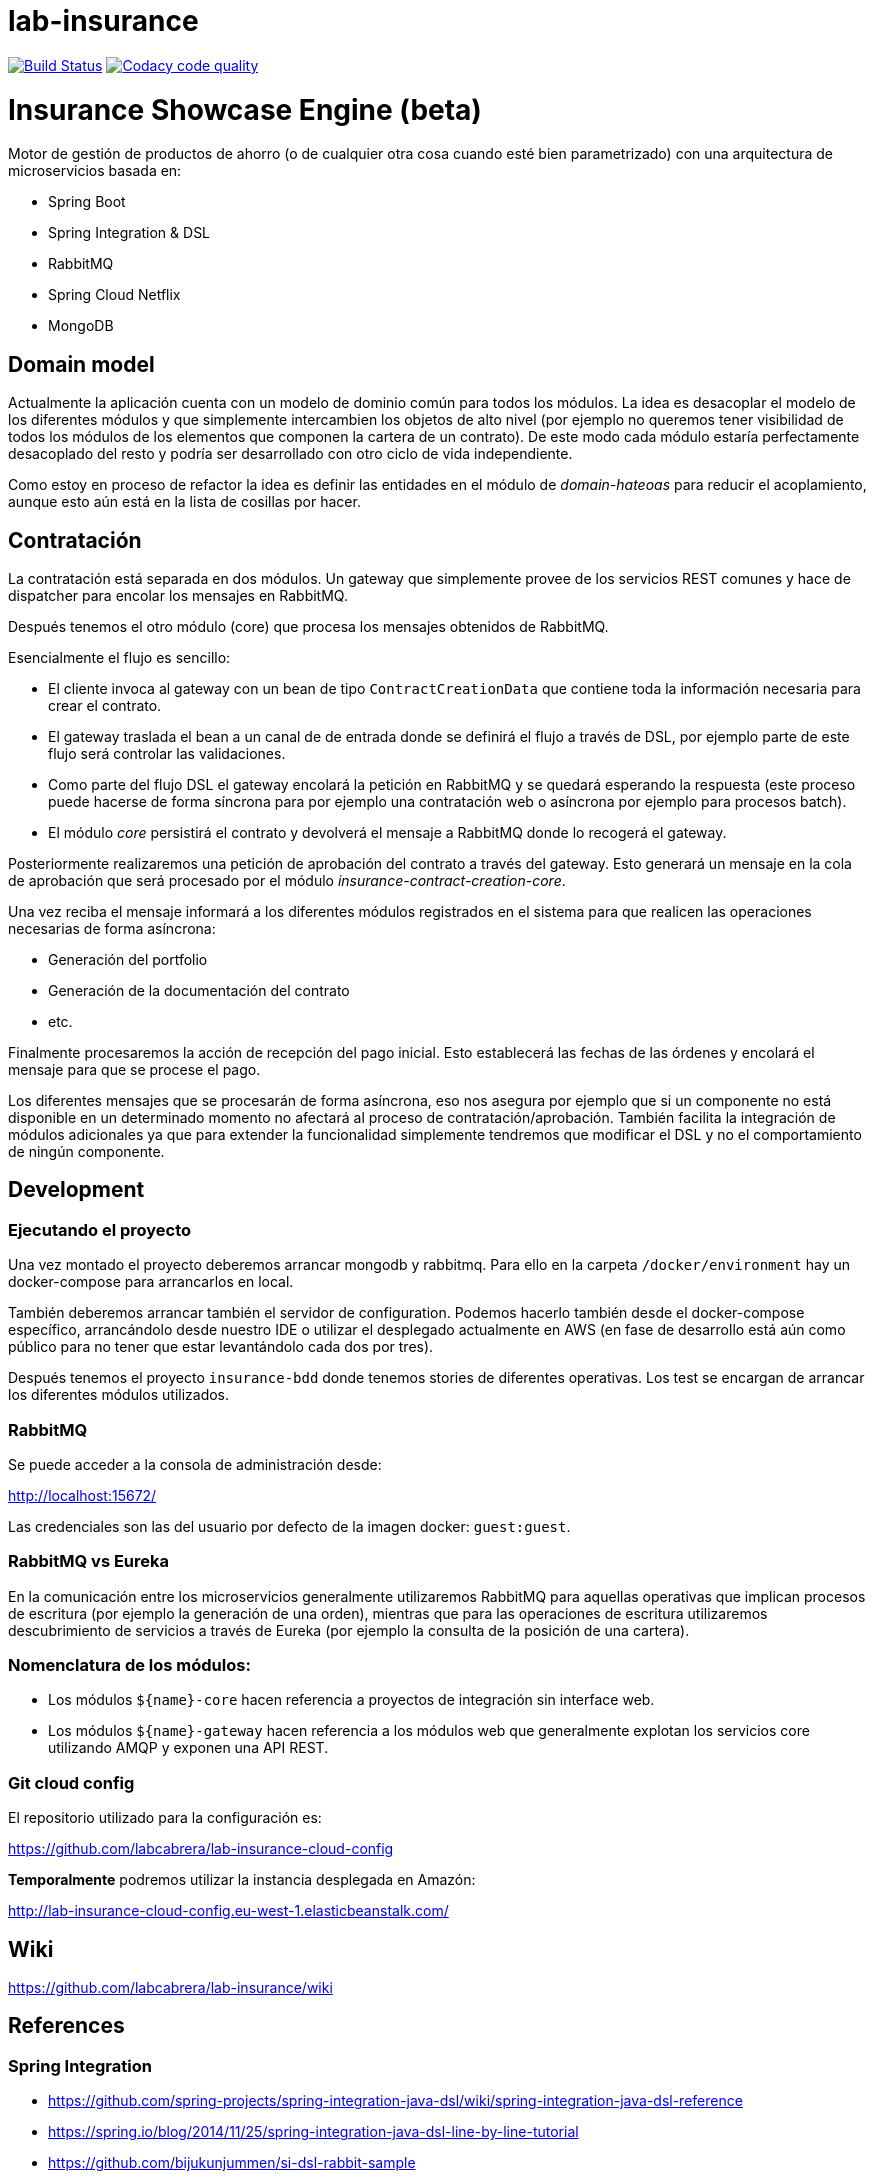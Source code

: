 # lab-insurance

image:https://travis-ci.org/labcabrera/lab-insurance.svg?branch=master["Build Status", link="https://travis-ci.org/labcabrera/lab-insurance"]
image:https://api.codacy.com/project/badge/Grade/a30d53d005584beb81b5a24aaa6bc7bc["Codacy code quality", link="https://www.codacy.com/app/lab.cabrera/lab-insurance?utm_source=github.com&utm_medium=referral&utm_content=labcabrera/lab-insurance&utm_campaign=Badge_Grade"]

= Insurance Showcase Engine (beta)

Motor de gestión de productos de ahorro (o de cualquier otra cosa cuando esté bien parametrizado) con una
arquitectura de microservicios basada en:

* Spring Boot
* Spring Integration & DSL
* RabbitMQ
* Spring Cloud Netflix
* MongoDB


== Domain model

Actualmente la aplicación cuenta con un modelo de dominio común para todos los módulos. La idea es desacoplar el modelo
de los diferentes módulos y que simplemente intercambien los objetos de alto nivel (por ejemplo no queremos tener
visibilidad de todos los módulos de los elementos que componen la cartera de un contrato).
De este modo cada módulo estaría perfectamente desacoplado del resto y podría ser desarrollado con otro ciclo de vida
independiente.

Como estoy en proceso de refactor la idea es definir las entidades en el módulo de _domain-hateoas_ para reducir el
acoplamiento, aunque esto aún está en la lista de cosillas por hacer.

== Contratación

La contratación está separada en dos módulos. Un gateway que simplemente provee de los servicios REST comunes y hace de
dispatcher para encolar los mensajes en RabbitMQ.

Después tenemos el otro módulo (core) que procesa los mensajes obtenidos de RabbitMQ.

Esencialmente el flujo es sencillo:

* El cliente invoca al gateway con un bean de tipo `ContractCreationData` que contiene toda la información necesaria
para crear el contrato.
* El gateway traslada el bean a un canal de de entrada donde se definirá el flujo a través de DSL, por ejemplo parte
de este flujo será controlar las validaciones.
* Como parte del flujo DSL el gateway encolará la petición en RabbitMQ y se quedará esperando la respuesta (este proceso
puede hacerse de forma síncrona para por ejemplo una contratación web o asíncrona por ejemplo para procesos batch).
* El módulo _core_ persistirá el contrato y devolverá el mensaje a RabbitMQ donde lo recogerá el gateway.

Posteriormente realizaremos una petición de aprobación del contrato a través del gateway. Esto generará un mensaje
en la cola de aprobación que será procesado por el módulo _insurance-contract-creation-core_.

Una vez reciba el mensaje informará a los diferentes módulos registrados en el sistema para que realicen las operaciones
necesarias de forma asíncrona:

* Generación del portfolio
* Generación de la documentación del contrato
* etc.

Finalmente procesaremos la acción de recepción del pago inicial. Esto establecerá las fechas de las órdenes y encolará
el mensaje para que se procese el pago.

Los diferentes mensajes que se procesarán de forma asíncrona, eso nos asegura por ejemplo que si un componente no está
disponible en un determinado momento no afectará al proceso de contratación/aprobación. También facilita la integración
de módulos adicionales ya que para extender la funcionalidad simplemente tendremos que modificar el DSL y no el
comportamiento de ningún componente.

== Development

=== Ejecutando el proyecto

Una vez montado el proyecto deberemos arrancar mongodb y rabbitmq. Para ello en la carpeta
`/docker/environment` hay un docker-compose para arrancarlos en local.

También deberemos arrancar también el servidor de configuration. Podemos hacerlo también desde el docker-compose
específico, arrancándolo desde nuestro IDE o utilizar el desplegado actualmente en AWS (en fase de desarrollo está aún
como público para no tener que estar levantándolo cada dos por tres).

Después tenemos el proyecto `insurance-bdd` donde tenemos stories de diferentes operativas. Los test se encargan de arrancar
los diferentes módulos utilizados.

=== RabbitMQ

Se puede acceder a la consola de administración desde:

http://localhost:15672/

Las credenciales son las del usuario por defecto de la imagen docker: `guest:guest`.

=== RabbitMQ vs Eureka

En la comunicación entre los microservicios generalmente utilizaremos RabbitMQ para aquellas operativas que implican
procesos de escritura (por ejemplo la generación de una orden), mientras que para las operaciones de escritura
utilizaremos descubrimiento de servicios a través de Eureka (por ejemplo la consulta de la posición de una cartera).

=== Nomenclatura de los módulos:

* Los módulos `${name}-core` hacen referencia a proyectos de integración sin interface web.
* Los módulos `${name}-gateway` hacen referencia a los módulos web que generalmente explotan los servicios core utilizando 
AMQP y exponen una API REST.

=== Git cloud config

El repositorio utilizado para la configuración es:

https://github.com/labcabrera/lab-insurance-cloud-config

*Temporalmente* podremos utilizar la instancia desplegada en Amazón:

http://lab-insurance-cloud-config.eu-west-1.elasticbeanstalk.com/

== Wiki

https://github.com/labcabrera/lab-insurance/wiki

== References

=== Spring Integration

* https://github.com/spring-projects/spring-integration-java-dsl/wiki/spring-integration-java-dsl-reference
* https://spring.io/blog/2014/11/25/spring-integration-java-dsl-line-by-line-tutorial
* https://github.com/bijukunjummen/si-dsl-rabbit-sample
* https://knallisworld.de/blog/2016/03/26/expose-a-java-method-with-amqp-and-spring-reloaded-with-java-dsl/
* https://axxes.com/java/receive-and-send-multiple-jms-messages-in-one-transaction-with-spring-integration-java-dsl/
* https://www.draw.io/

=== Financial public APIs

* https://bbvaopen4u.com/es/actualidad/algunas-api-financieras-para-crear-aplicaciones-dinamicas

=== Resources

* https://docs.mongodb.com/manual/tutorial/perform-two-phase-commits/
* https://github.com/codecentric/spring-boot-admin
* https://www.codacy.com/app/lab.cabrera/lab-insurance/dashboard

=== AWS

* http://docs.aws.amazon.com/quickstart/latest/mongodb/deployment.html(MongoDB)